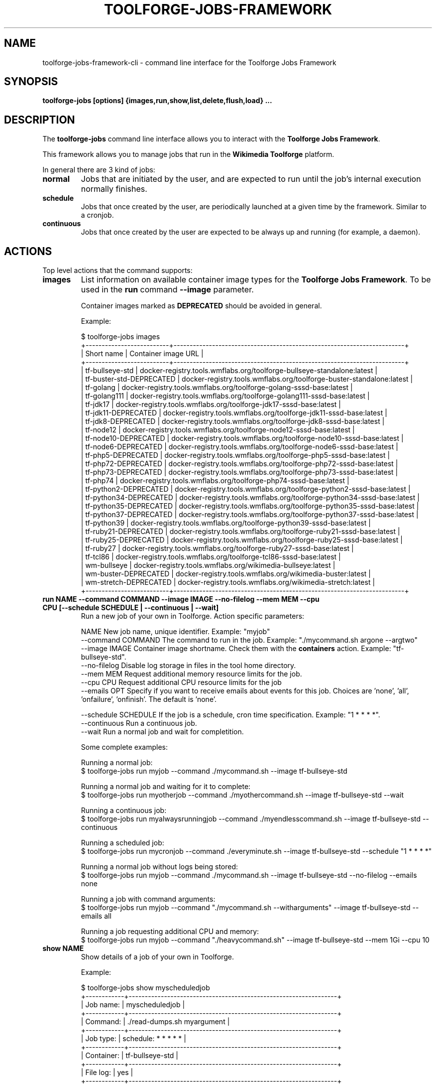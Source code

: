 .\" (C) Copyright 2021 Arturo Borrero Gonzalez <aborrero@wikimedia.org>
.\"
.TH TOOLFORGE-JOBS-FRAMEWORK 1 "May 6 2022"
.\" Please adjust this date whenever revising the manpage.
.\"
.SH NAME
toolforge-jobs-framework-cli \- command line interface for the Toolforge Jobs Framework
.SH SYNOPSIS
.B toolforge-jobs [options] {images,run,show,list,delete,flush,load} ...
.SH DESCRIPTION
The \fBtoolforge-jobs\fP command line interface allows you to interact with the \fBToolforge
Jobs Framework\fP.

This framework allows you to manage jobs that run in the \fBWikimedia Toolforge\fP platform.

In general there are 3 kind of jobs:
.TP
.B normal
Jobs that are initiated by the user, and are expected to run until the job's internal execution
normally finishes.
.TP
.B schedule
Jobs that once created by the user, are periodically launched at a given time by the framework.
Similar to a cronjob.
.TP
.B continuous
Jobs that once created by the user are expected to be always up and running (for example, a daemon).

.SH ACTIONS
Top level actions that the command supports:

.TP
.B images
List information on available container image types for the \fBToolforge Jobs Framework\fP. To be used in
the \fBrun\fP command \fB--image\fP parameter.

Container images marked as \fBDEPRECATED\fP should be avoided in general.

Example:

.nf
$ toolforge-jobs images
+--------------------------+------------------------------------------------------------------------+
|        Short name        |                           Container image URL                          |
+--------------------------+------------------------------------------------------------------------+
|     tf-bullseye-std      | docker-registry.tools.wmflabs.org/toolforge-bullseye-standalone:latest |
| tf-buster-std-DEPRECATED |  docker-registry.tools.wmflabs.org/toolforge-buster-standalone:latest  |
|        tf-golang         |  docker-registry.tools.wmflabs.org/toolforge-golang-sssd-base:latest   |
|       tf-golang111       | docker-registry.tools.wmflabs.org/toolforge-golang111-sssd-base:latest |
|         tf-jdk17         |   docker-registry.tools.wmflabs.org/toolforge-jdk17-sssd-base:latest   |
|   tf-jdk11-DEPRECATED    |   docker-registry.tools.wmflabs.org/toolforge-jdk11-sssd-base:latest   |
|    tf-jdk8-DEPRECATED    |   docker-registry.tools.wmflabs.org/toolforge-jdk8-sssd-base:latest    |
|        tf-node12         |  docker-registry.tools.wmflabs.org/toolforge-node12-sssd-base:latest   |
|   tf-node10-DEPRECATED   |  docker-registry.tools.wmflabs.org/toolforge-node10-sssd-base:latest   |
|   tf-node6-DEPRECATED    |   docker-registry.tools.wmflabs.org/toolforge-node6-sssd-base:latest   |
|    tf-php5-DEPRECATED    |   docker-registry.tools.wmflabs.org/toolforge-php5-sssd-base:latest    |
|   tf-php72-DEPRECATED    |   docker-registry.tools.wmflabs.org/toolforge-php72-sssd-base:latest   |
|   tf-php73-DEPRECATED    |   docker-registry.tools.wmflabs.org/toolforge-php73-sssd-base:latest   |
|         tf-php74         |   docker-registry.tools.wmflabs.org/toolforge-php74-sssd-base:latest   |
|  tf-python2-DEPRECATED   |  docker-registry.tools.wmflabs.org/toolforge-python2-sssd-base:latest  |
|  tf-python34-DEPRECATED  | docker-registry.tools.wmflabs.org/toolforge-python34-sssd-base:latest  |
|  tf-python35-DEPRECATED  | docker-registry.tools.wmflabs.org/toolforge-python35-sssd-base:latest  |
|  tf-python37-DEPRECATED  | docker-registry.tools.wmflabs.org/toolforge-python37-sssd-base:latest  |
|       tf-python39        | docker-registry.tools.wmflabs.org/toolforge-python39-sssd-base:latest  |
|   tf-ruby21-DEPRECATED   |  docker-registry.tools.wmflabs.org/toolforge-ruby21-sssd-base:latest   |
|   tf-ruby25-DEPRECATED   |  docker-registry.tools.wmflabs.org/toolforge-ruby25-sssd-base:latest   |
|        tf-ruby27         |  docker-registry.tools.wmflabs.org/toolforge-ruby27-sssd-base:latest   |
|         tf-tcl86         |   docker-registry.tools.wmflabs.org/toolforge-tcl86-sssd-base:latest   |
|       wm-bullseye        |      docker-registry.tools.wmflabs.org/wikimedia-bullseye:latest       |
|   wm-buster-DEPRECATED   |       docker-registry.tools.wmflabs.org/wikimedia-buster:latest        |
|  wm-stretch-DEPRECATED   |       docker-registry.tools.wmflabs.org/wikimedia-stretch:latest       |
+--------------------------+------------------------------------------------------------------------+
.fi

.TP
.B run NAME --command COMMAND --image IMAGE --no-filelog --mem MEM --cpu CPU [--schedule SCHEDULE | --continuous | --wait]
Run a new job of your own in Toolforge. Action specific parameters:

.nf
NAME                    New job name, unique identifier. Example: "myjob"
--command COMMAND       The command to run in the job. Example: "./mycommand.sh argone --argtwo"
--image IMAGE           Container image shortname. Check them with the \fBcontainers\fP action. Example: "tf-bullseye-std".
--no-filelog            Disable log storage in files in the tool home directory.
--mem MEM               Request additional memory resource limits for the job.
--cpu CPU               Request additional CPU resource limits for the job
--emails OPT            Specify if you want to receive emails about events for this job. Choices are 'none', 'all', 'onfailure', 'onfinish'. The default is 'none'.

--schedule SCHEDULE     If the job is a schedule, cron time specification. Example: "1 * * * *".
--continuous            Run a continuous job.
--wait                  Run a normal job and wait for completition.
.fi

Some complete examples:

.nf
Running a normal job:
$ toolforge-jobs run myjob --command ./mycommand.sh --image tf-bullseye-std

Running a normal job and waiting for it to complete:
$ toolforge-jobs run myotherjob --command ./myothercommand.sh --image tf-bullseye-std --wait

Running a continuous job:
$ toolforge-jobs run myalwaysrunningjob --command ./myendlesscommand.sh --image tf-bullseye-std --continuous

Running a scheduled job:
$ toolforge-jobs run mycronjob --command ./everyminute.sh --image tf-bullseye-std --schedule "1 * * * *"

Running a normal job without logs being stored:
$ toolforge-jobs run myjob --command ./mycommand.sh --image tf-bullseye-std --no-filelog --emails none

Running a job with command arguments:
$ toolforge-jobs run myjob --command "./mycommand.sh --witharguments" --image tf-bullseye-std --emails all

Running a job requesting additional CPU and memory:
$ toolforge-jobs run myjob --command "./heavycommand.sh" --image tf-bullseye-std --mem 1Gi --cpu 10
.fi

.TP
.B show NAME
Show details of a job of your own in Toolforge.

Example:

.nf
$ toolforge-jobs show myscheduledjob
+------------+-----------------------------------------------------------------+
| Job name:  | myscheduledjob                                                  |
+------------+-----------------------------------------------------------------+
| Command:   | ./read-dumps.sh myargument                                      |
+------------+-----------------------------------------------------------------+
| Job type:  | schedule: * * * * *                                             |
+------------+-----------------------------------------------------------------+
| Container: | tf-bullseye-std                                                 |
+------------+-----------------------------------------------------------------+
| File log:  | yes                                                             |
+------------+-----------------------------------------------------------------+
| Emails:    | none                                                            |
+------------+-----------------------------------------------------------------+
| Resources: | mem: 10Mi, cpu: 100                                             |
+------------+-----------------------------------------------------------------+
| Status:    | Last schedule time: 2021-06-30T10:26:00Z                        |
+------------+-----------------------------------------------------------------+
| Hints:     | Last run at 2021-06-30T10:26:08Z. Pod in 'Pending' phase. State |
|            | 'waiting' for reason 'ContainerCreating'.                       |
+------------+-----------------------------------------------------------------+
.fi

.TP
.B list [-l|--long]
List all running jobs of your own in Toolforge.

The \fB-l\fP (or \fB--long\fP) parameter indicates if additional fields should be displayed.

Example, short listing:

.nf
$ toolforge-jobs list
Job name:       Job type:            Status:
--------------  -------------------  ---------------------------
myscheduledjob  schedule: * * * * *  Last schedule time: 2021-06-30T10:26:00Z
alwaysrunning   continuous           Running
myjob           normal               Completed
.fi

Example, long listing:

.nf
$ toolforge-jobs list -l
Job name:       Command:                 Job type:            Container:        File log:  Emails:   Resources:   Status:
--------------  -----------------------  -------------------  ---------------   ---------  -------   ----------   ---------------------------
myscheduledjob  ./read-dumps.sh          schedule: * * * * *  tf-bullseye-std   yes        none      default      Last schedule time: 2021-06-30T10:26:00Z
alwaysrunning   ./myendlesscommand.sh    continuous           tf-bullseye-std   no         all       default      Running
myjob           ./mycommand.sh --debug   normal               tf-bullseye-std   yes        onfinish  default      Completed
.fi

.TP
.B delete NAME
Delete a running job of your own in Toolforge.
.TP
.B flush
Delete all running jobs of your own in Toolforge.
.TP
.B load FILE
Flush all jobs (similar to \fBflush\fP action) and read a YAML file with job specifications to be
loaded and run all at once.

Loading new jobs will stop if failures are found.

The file format mirrors arguments to the \fBrun\fP action.

Example YAML file:

.nf
---
# a cronjob
- name: everyminute
  command: ./myothercommand.py -v
  image: tf-bullseye-std
  no-filelog: true
  schedule: "* * * * *"
  emails: onfailure
# a continuous job
- image: tf-bullseye-std
  name: endlessjob
  command: ./dumps-daemon.py --endless
  continuous: true
  emails: all
# wait for this normal job before loading the next
- name: myjob
  image: tf-bullseye-std
  command: ./mycommand.sh --argument1
  wait: true
  emails: onfishih
# another normal job after the previous one finished running
- name: anotherjob
  image: tf-bullseye-std
  command: ./mycommand.sh --argument1
  emails: none
.fi


.SH OPTIONS
Normal users wont need any of these options, which are mostly for Toolforge administrators, and
only documented here for completeness.
.TP
.B \-h, \-\-help
Show summary of options.
.TP
.B \-\-debug
Activate debug mode.
.TP
.B \-\-cfg PATH
Specify path to a YAML configuration file for the Toolforge Jobs Framework command line interface.
If not specified, the default is \fB/etc/toolforge-jobs-framework-cli.cfg\fP.

This configuration allows to modify the framework environment and some behavior aspects.

Example YAML configuration file:

.nf
---
api_url: https://jobs.svc.tools.eqiad1.wikimedia.cloud:30001/api/v1
kubeconfig: ~/.kube/config
customhdr: { 'hdr': 'true' }
customaddr: 127.0.0.1
customfqdn: jobs.svc.toolsbeta.eqiad1.wikimedia.cloud
.fi


.SH SEE ALSO
.nf
* https://wikitech.wikimedia.org/wiki/Portal:Toolforge
* https://wikitech.wikimedia.org/wiki/Help:Toolforge/Jobs_framework
* https://jobs.toolforge.org/
.fi

.SH AUTHOR
\fBWikimedia Toolforge\fP is a service provided by the \fBWikimedia Foundation Cloud Services\fP team.

The \fBToolforge Job Framework\fP was initially designed and written by
\fBArturo Borrero Gonzalez\fP.
